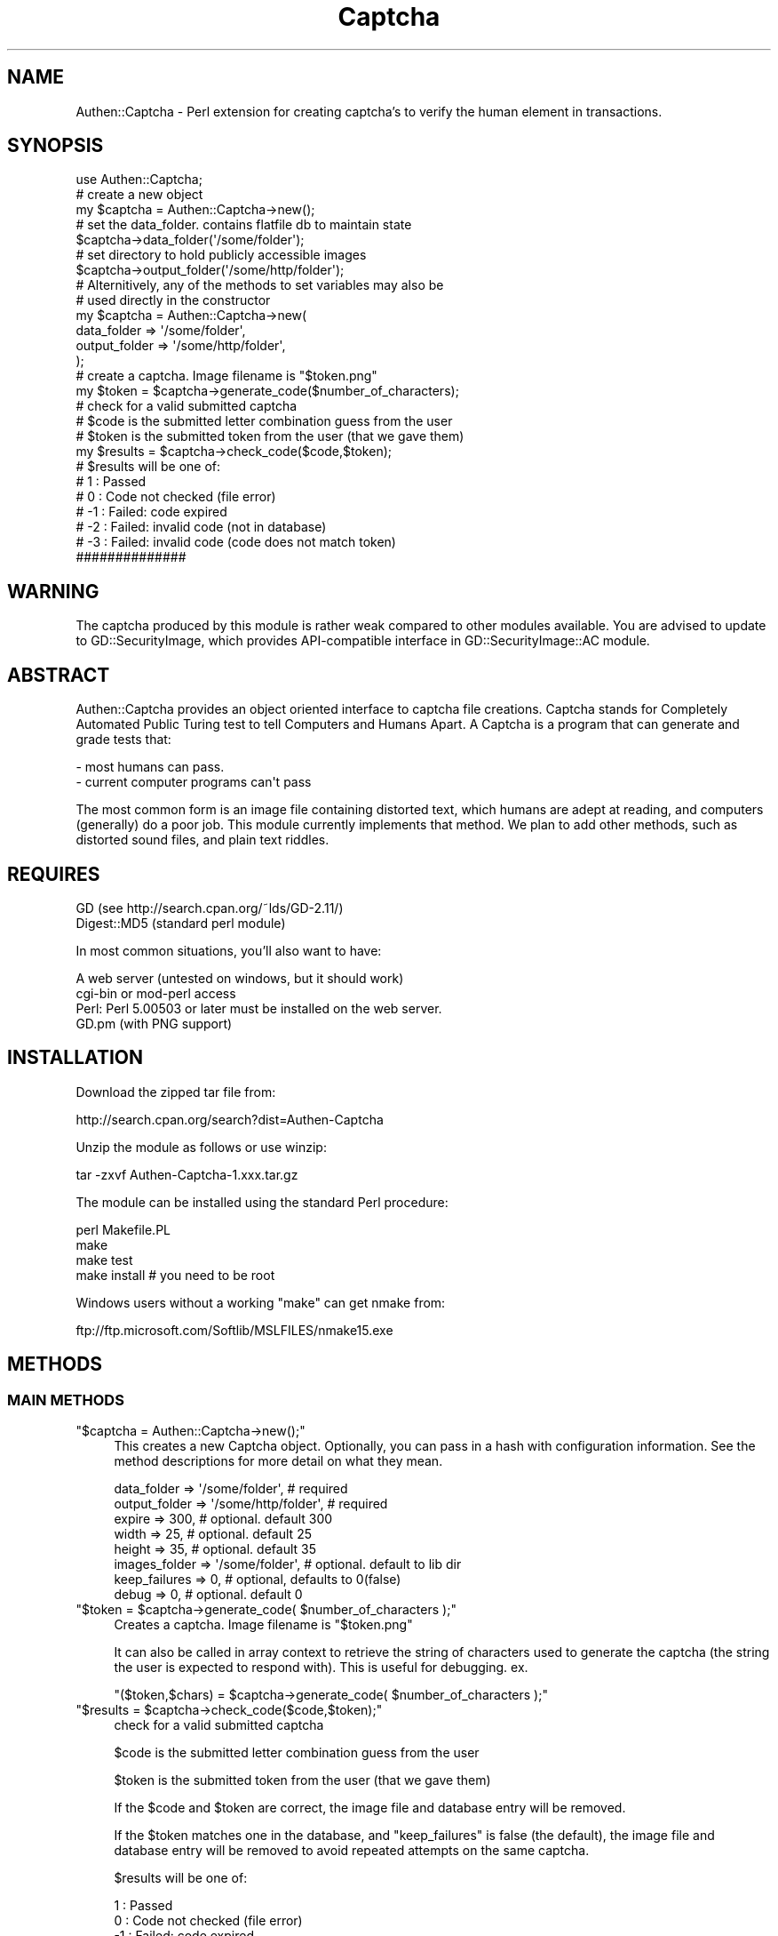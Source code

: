 .\" Automatically generated by Pod::Man 2.27 (Pod::Simple 3.28)
.\"
.\" Standard preamble:
.\" ========================================================================
.de Sp \" Vertical space (when we can't use .PP)
.if t .sp .5v
.if n .sp
..
.de Vb \" Begin verbatim text
.ft CW
.nf
.ne \\$1
..
.de Ve \" End verbatim text
.ft R
.fi
..
.\" Set up some character translations and predefined strings.  \*(-- will
.\" give an unbreakable dash, \*(PI will give pi, \*(L" will give a left
.\" double quote, and \*(R" will give a right double quote.  \*(C+ will
.\" give a nicer C++.  Capital omega is used to do unbreakable dashes and
.\" therefore won't be available.  \*(C` and \*(C' expand to `' in nroff,
.\" nothing in troff, for use with C<>.
.tr \(*W-
.ds C+ C\v'-.1v'\h'-1p'\s-2+\h'-1p'+\s0\v'.1v'\h'-1p'
.ie n \{\
.    ds -- \(*W-
.    ds PI pi
.    if (\n(.H=4u)&(1m=24u) .ds -- \(*W\h'-12u'\(*W\h'-12u'-\" diablo 10 pitch
.    if (\n(.H=4u)&(1m=20u) .ds -- \(*W\h'-12u'\(*W\h'-8u'-\"  diablo 12 pitch
.    ds L" ""
.    ds R" ""
.    ds C` ""
.    ds C' ""
'br\}
.el\{\
.    ds -- \|\(em\|
.    ds PI \(*p
.    ds L" ``
.    ds R" ''
.    ds C`
.    ds C'
'br\}
.\"
.\" Escape single quotes in literal strings from groff's Unicode transform.
.ie \n(.g .ds Aq \(aq
.el       .ds Aq '
.\"
.\" If the F register is turned on, we'll generate index entries on stderr for
.\" titles (.TH), headers (.SH), subsections (.SS), items (.Ip), and index
.\" entries marked with X<> in POD.  Of course, you'll have to process the
.\" output yourself in some meaningful fashion.
.\"
.\" Avoid warning from groff about undefined register 'F'.
.de IX
..
.nr rF 0
.if \n(.g .if rF .nr rF 1
.if (\n(rF:(\n(.g==0)) \{
.    if \nF \{
.        de IX
.        tm Index:\\$1\t\\n%\t"\\$2"
..
.        if !\nF==2 \{
.            nr % 0
.            nr F 2
.        \}
.    \}
.\}
.rr rF
.\"
.\" Accent mark definitions (@(#)ms.acc 1.5 88/02/08 SMI; from UCB 4.2).
.\" Fear.  Run.  Save yourself.  No user-serviceable parts.
.    \" fudge factors for nroff and troff
.if n \{\
.    ds #H 0
.    ds #V .8m
.    ds #F .3m
.    ds #[ \f1
.    ds #] \fP
.\}
.if t \{\
.    ds #H ((1u-(\\\\n(.fu%2u))*.13m)
.    ds #V .6m
.    ds #F 0
.    ds #[ \&
.    ds #] \&
.\}
.    \" simple accents for nroff and troff
.if n \{\
.    ds ' \&
.    ds ` \&
.    ds ^ \&
.    ds , \&
.    ds ~ ~
.    ds /
.\}
.if t \{\
.    ds ' \\k:\h'-(\\n(.wu*8/10-\*(#H)'\'\h"|\\n:u"
.    ds ` \\k:\h'-(\\n(.wu*8/10-\*(#H)'\`\h'|\\n:u'
.    ds ^ \\k:\h'-(\\n(.wu*10/11-\*(#H)'^\h'|\\n:u'
.    ds , \\k:\h'-(\\n(.wu*8/10)',\h'|\\n:u'
.    ds ~ \\k:\h'-(\\n(.wu-\*(#H-.1m)'~\h'|\\n:u'
.    ds / \\k:\h'-(\\n(.wu*8/10-\*(#H)'\z\(sl\h'|\\n:u'
.\}
.    \" troff and (daisy-wheel) nroff accents
.ds : \\k:\h'-(\\n(.wu*8/10-\*(#H+.1m+\*(#F)'\v'-\*(#V'\z.\h'.2m+\*(#F'.\h'|\\n:u'\v'\*(#V'
.ds 8 \h'\*(#H'\(*b\h'-\*(#H'
.ds o \\k:\h'-(\\n(.wu+\w'\(de'u-\*(#H)/2u'\v'-.3n'\*(#[\z\(de\v'.3n'\h'|\\n:u'\*(#]
.ds d- \h'\*(#H'\(pd\h'-\w'~'u'\v'-.25m'\f2\(hy\fP\v'.25m'\h'-\*(#H'
.ds D- D\\k:\h'-\w'D'u'\v'-.11m'\z\(hy\v'.11m'\h'|\\n:u'
.ds th \*(#[\v'.3m'\s+1I\s-1\v'-.3m'\h'-(\w'I'u*2/3)'\s-1o\s+1\*(#]
.ds Th \*(#[\s+2I\s-2\h'-\w'I'u*3/5'\v'-.3m'o\v'.3m'\*(#]
.ds ae a\h'-(\w'a'u*4/10)'e
.ds Ae A\h'-(\w'A'u*4/10)'E
.    \" corrections for vroff
.if v .ds ~ \\k:\h'-(\\n(.wu*9/10-\*(#H)'\s-2\u~\d\s+2\h'|\\n:u'
.if v .ds ^ \\k:\h'-(\\n(.wu*10/11-\*(#H)'\v'-.4m'^\v'.4m'\h'|\\n:u'
.    \" for low resolution devices (crt and lpr)
.if \n(.H>23 .if \n(.V>19 \
\{\
.    ds : e
.    ds 8 ss
.    ds o a
.    ds d- d\h'-1'\(ga
.    ds D- D\h'-1'\(hy
.    ds th \o'bp'
.    ds Th \o'LP'
.    ds ae ae
.    ds Ae AE
.\}
.rm #[ #] #H #V #F C
.\" ========================================================================
.\"
.IX Title "Captcha 3"
.TH Captcha 3 "2014-03-12" "perl v5.16.3" "User Contributed Perl Documentation"
.\" For nroff, turn off justification.  Always turn off hyphenation; it makes
.\" way too many mistakes in technical documents.
.if n .ad l
.nh
.SH "NAME"
Authen::Captcha \- Perl extension for creating captcha's to verify the human element in transactions.
.SH "SYNOPSIS"
.IX Header "SYNOPSIS"
.Vb 1
\&  use Authen::Captcha;
\&
\&  # create a new object
\&  my $captcha = Authen::Captcha\->new();
\&
\&  # set the data_folder. contains flatfile db to maintain state
\&  $captcha\->data_folder(\*(Aq/some/folder\*(Aq);
\&
\&  # set directory to hold publicly accessible images
\&  $captcha\->output_folder(\*(Aq/some/http/folder\*(Aq);
\&
\&  # Alternitively, any of the methods to set variables may also be
\&  # used directly in the constructor
\&
\&  my $captcha = Authen::Captcha\->new(
\&    data_folder => \*(Aq/some/folder\*(Aq,
\&    output_folder => \*(Aq/some/http/folder\*(Aq,
\&    );
\&
\&  # create a captcha. Image filename is "$token.png"
\&  my $token = $captcha\->generate_code($number_of_characters);
\&
\&  # check for a valid submitted captcha
\&  #   $code is the submitted letter combination guess from the user
\&  #   $token is the submitted token from the user (that we gave them)
\&  my $results = $captcha\->check_code($code,$token);
\&  # $results will be one of:
\&  #          1 : Passed
\&  #          0 : Code not checked (file error)
\&  #         \-1 : Failed: code expired
\&  #         \-2 : Failed: invalid code (not in database)
\&  #         \-3 : Failed: invalid code (code does not match token)
\&  ##############
.Ve
.SH "WARNING"
.IX Header "WARNING"
The captcha produced by this module is rather weak compared to other modules available. You are advised to update to GD::SecurityImage, which provides API-compatible interface in GD::SecurityImage::AC module.
.SH "ABSTRACT"
.IX Header "ABSTRACT"
Authen::Captcha provides an object oriented interface to captcha file creations.  Captcha stands for Completely Automated Public Turing test to tell Computers and Humans Apart. A Captcha is a program that can generate and grade tests that:
.PP
.Vb 2
\&    \- most humans can pass.
\&    \- current computer programs can\*(Aqt pass
.Ve
.PP
The most common form is an image file containing distorted text, which humans are adept at reading, and computers (generally) do a poor job.
This module currently implements that method. We plan to add other methods,
such as distorted sound files, and plain text riddles.
.SH "REQUIRES"
.IX Header "REQUIRES"
.Vb 2
\&    GD          (see http://search.cpan.org/~lds/GD\-2.11/)
\&    Digest::MD5 (standard perl module)
.Ve
.PP
In most common situations, you'll also want to have:
.PP
.Vb 4
\& A web server (untested on windows, but it should work)
\& cgi\-bin or mod\-perl access
\& Perl: Perl 5.00503 or later must be installed on the web server.
\& GD.pm (with PNG support)
.Ve
.SH "INSTALLATION"
.IX Header "INSTALLATION"
Download the zipped tar file from:
.PP
.Vb 1
\&    http://search.cpan.org/search?dist=Authen\-Captcha
.Ve
.PP
Unzip the module as follows or use winzip:
.PP
.Vb 1
\&    tar \-zxvf Authen\-Captcha\-1.xxx.tar.gz
.Ve
.PP
The module can be installed using the standard Perl procedure:
.PP
.Vb 4
\&    perl Makefile.PL
\&    make
\&    make test
\&    make install    # you need to be root
.Ve
.PP
Windows users without a working \*(L"make\*(R" can get nmake from:
.PP
.Vb 1
\&    ftp://ftp.microsoft.com/Softlib/MSLFILES/nmake15.exe
.Ve
.SH "METHODS"
.IX Header "METHODS"
.SS "\s-1MAIN METHODS\s0"
.IX Subsection "MAIN METHODS"
.ie n .IP """$captcha = Authen::Captcha\->new();""" 4
.el .IP "\f(CW$captcha = Authen::Captcha\->new();\fR" 4
.IX Item "$captcha = Authen::Captcha->new();"
This creates a new Captcha object.
Optionally, you can pass in a hash with configuration information.
See the method descriptions for more detail on what they mean.
.RS 4
.Sp
.Vb 8
\&   data_folder => \*(Aq/some/folder\*(Aq, # required
\&   output_folder => \*(Aq/some/http/folder\*(Aq, # required
\&   expire => 300, # optional. default 300
\&   width =>  25, # optional. default 25
\&   height => 35, # optional. default 35
\&   images_folder => \*(Aq/some/folder\*(Aq, # optional. default to lib dir
\&   keep_failures => 0, # optional, defaults to 0(false)
\&   debug => 0, # optional. default 0
.Ve
.RE
.RS 4
.RE
.ie n .IP """$token = $captcha\->generate_code( $number_of_characters );""" 4
.el .IP "\f(CW$token = $captcha\->generate_code( $number_of_characters );\fR" 4
.IX Item "$token = $captcha->generate_code( $number_of_characters );"
Creates a captcha. Image filename is \*(L"$token.png\*(R"
.Sp
It can also be called in array context to retrieve the string of characters used to generate the captcha (the string the user is expected to respond with). This is useful for debugging.
ex.
.Sp
\&\f(CW\*(C`($token,$chars) = $captcha\->generate_code( $number_of_characters );\*(C'\fR
.ie n .IP """$results = $captcha\->check_code($code,$token);""" 4
.el .IP "\f(CW$results = $captcha\->check_code($code,$token);\fR" 4
.IX Item "$results = $captcha->check_code($code,$token);"
check for a valid submitted captcha
.Sp
\&\f(CW$code\fR is the submitted letter combination guess from the user
.Sp
\&\f(CW$token\fR is the submitted token from the user (that we gave them)
.Sp
If the \f(CW$code\fR and \f(CW$token\fR are correct, the image file and database entry will be removed.
.Sp
If the \f(CW$token\fR matches one in the database, and \*(L"keep_failures\*(R" is false (the default), the image file and database entry will be removed to avoid repeated attempts on the same captcha.
.Sp
\&\f(CW$results\fR will be one of:
.Sp
.Vb 5
\&    1 : Passed
\&    0 : Code not checked (file error)
\&   \-1 : Failed: code expired
\&   \-2 : Failed: invalid code (not in database)
\&   \-3 : Failed: invalid code (code does not match token)
.Ve
.SS "\s-1ACCESSOR METHODS\s0"
.IX Subsection "ACCESSOR METHODS"
.ie n .IP """$captcha\->data_folder( \*(Aq/some/folder\*(Aq );""" 4
.el .IP "\f(CW$captcha\->data_folder( \*(Aq/some/folder\*(Aq );\fR" 4
.IX Item "$captcha->data_folder( /some/folder );"
Required. Sets the directory to hold the flatfile database that will be used to store the current non-expired valid captcha tokens.
Must be writable by the process running the script (usually the web server user, which is usually either \*(L"apache\*(R" or \*(L"http\*(R"), but should not be accessible to the end user.
.ie n .IP """$captcha\->output_folder( \*(Aq/some/folder\*(Aq );""" 4
.el .IP "\f(CW$captcha\->output_folder( \*(Aq/some/folder\*(Aq );\fR" 4
.IX Item "$captcha->output_folder( /some/folder );"
Required. Sets the directory to hold the generated Captcha image files. This is usually a web accessible directory so that the user can view the images in here, but it doesn't have to be web accessible (you could be attaching the images to an e\-mail for some verification, or some other Captcha implementation).
Must be writable by the process running the script (usually the web server user, which is usually either \*(L"apache\*(R" or \*(L"http\*(R").
.ie n .IP """$captcha\->images_folder( \*(Aq/some/folder\*(Aq );""" 4
.el .IP "\f(CW$captcha\->images_folder( \*(Aq/some/folder\*(Aq );\fR" 4
.IX Item "$captcha->images_folder( /some/folder );"
Optional, and may greatly affect the results... use with caution. Allows you to override the default character graphic png's and backgrounds with your own set of graphics. These are used in the generation of the final captcha image file. The defaults are held in:
    [lib install dir]/Authen/Captcha/images
.ie n .IP """$captcha\->expire( 300 );""" 4
.el .IP "\f(CW$captcha\->expire( 300 );\fR" 4
.IX Item "$captcha->expire( 300 );"
Optional. Sets the number of seconds this captcha will remain valid. This means that the created captcha's will not remain valid forever, just as long as you want them to be active. Set to an appropriate value for your application. Defaults to 300.
.ie n .IP """$captcha\->width( 25 );""" 4
.el .IP "\f(CW$captcha\->width( 25 );\fR" 4
.IX Item "$captcha->width( 25 );"
Optional. Number of pixels high for the character graphics. Defaults to 25.
.ie n .IP """$captcha\->height( 35 );""" 4
.el .IP "\f(CW$captcha\->height( 35 );\fR" 4
.IX Item "$captcha->height( 35 );"
Optional. Number of pixels wide for the character graphics. Defaults to 35.
.ie n .IP """$captcha\->keep_failures( [0|1] );""" 4
.el .IP "\f(CW$captcha\->keep_failures( [0|1] );\fR" 4
.IX Item "$captcha->keep_failures( [0|1] );"
Optional. Defaults to zero. This option controls whether or not the captcha will remain valid after a failed attempt. By default, we only allow one attempt to solve it. This greatly reduces the possibility that a bot could brute force a correct answer. Change it at your own risk.
.ie n .IP """$captcha\->debug( [0|1|2] );""" 4
.el .IP "\f(CW$captcha\->debug( [0|1|2] );\fR" 4
.IX Item "$captcha->debug( [0|1|2] );"
Optional. 
Sets the debugging bit. 1 turns it on, 0 turns it off. 2 will print out verbose messages to \s-1STDERR.\s0
.SH "TODO"
.IX Header "TODO"
sound file captcha: Incorporating distorted sound file creation.
.SH "SEE ALSO"
.IX Header "SEE ALSO"
The Captcha project:
    http://www.captcha.net/
.PP
The origonal perl script this came from:
    http://www.firstproductions.com/cgi/
.SH "AUTHORS"
.IX Header "AUTHORS"
Seth T. Jackson, <sjackson@purifieddata.net>
.PP
Josh I. Miller, <jmiller@purifieddata.net>
.PP
First Productions, Inc. created the cgi-script distributed under the \s-1GPL\s0 which was used as the basis for this module. Much work has gone into making this more robust, and suitable for other applications, but much of the origonal code remains.
.PP
Fixes were reported and contributed by various people, see Changes file for a complete list.
.SH "COPYRIGHT AND LICENSE"
.IX Header "COPYRIGHT AND LICENSE"
Copyright 2003, First Productions, Inc. (\s-1FIRSTPRODUCTIONS HUMAN TEST 1.0\s0)
.PP
Copyright 2003 by Seth Jackson
.PP
Copyright 2012 by Paolo Rossi, Lubomir Rintel, Chris Dunlop, Gert Schepens and Ernesto Herna\*'ndez\-Novich
.PP
This library is free software; you can redistribute it and/or modify it under the terms of the \s-1GNU\s0 General Public License as published by the Free Software Foundation; either version 2 of the License, or (at your option) any later version. (see license.txt).
.PP
This program is distributed in the hope that it will be useful, but \s-1WITHOUT ANY WARRANTY\s0; without even the implied warranty of \s-1MERCHANTABILITY\s0 or \s-1FITNESS FOR A PARTICULAR PURPOSE.\s0 See the \s-1GNU\s0 General Public License for more details.
.PP
You should have received a copy of the \s-1GNU\s0 General Public License along with this program; if not, write to the Free Software Foundation, Inc., 59 Temple Place \- Suite 330, Boston, \s-1MA 02111\-1307, USA\s0
.SH "POD ERRORS"
.IX Header "POD ERRORS"
Hey! \fBThe above document had some coding errors, which are explained below:\fR
.IP "Around line 764:" 4
.IX Item "Around line 764:"
Non-ASCII character seen before =encoding in 'Herna\*'ndez\-Novich'. Assuming \s-1UTF\-8\s0
